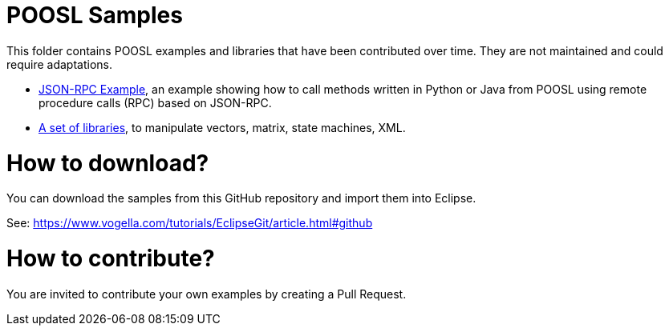 = POOSL Samples

This folder contains POOSL examples and libraries that have been contributed over time. They are not maintained and could require adaptations.

* https://github.com/eclipse/poosl/tree/main/docs/samples/org.eclipse.poosl.user-contributions/examples/JsonRPCExample[JSON-RPC Example], an example showing how to call methods written in Python or Java from POOSL using remote procedure calls (RPC) based on JSON-RPC.
* https://github.com/eclipse/poosl/tree/main/docs/samples/org.eclipse.poosl.user-contributions/libraries[A set of libraries], to manipulate vectors, matrix, state machines, XML.

= How to download?

You can download the samples from this GitHub repository and import them into Eclipse.

See: https://www.vogella.com/tutorials/EclipseGit/article.html#github

= How to contribute?

You are invited to contribute your own examples by creating a Pull Request.
